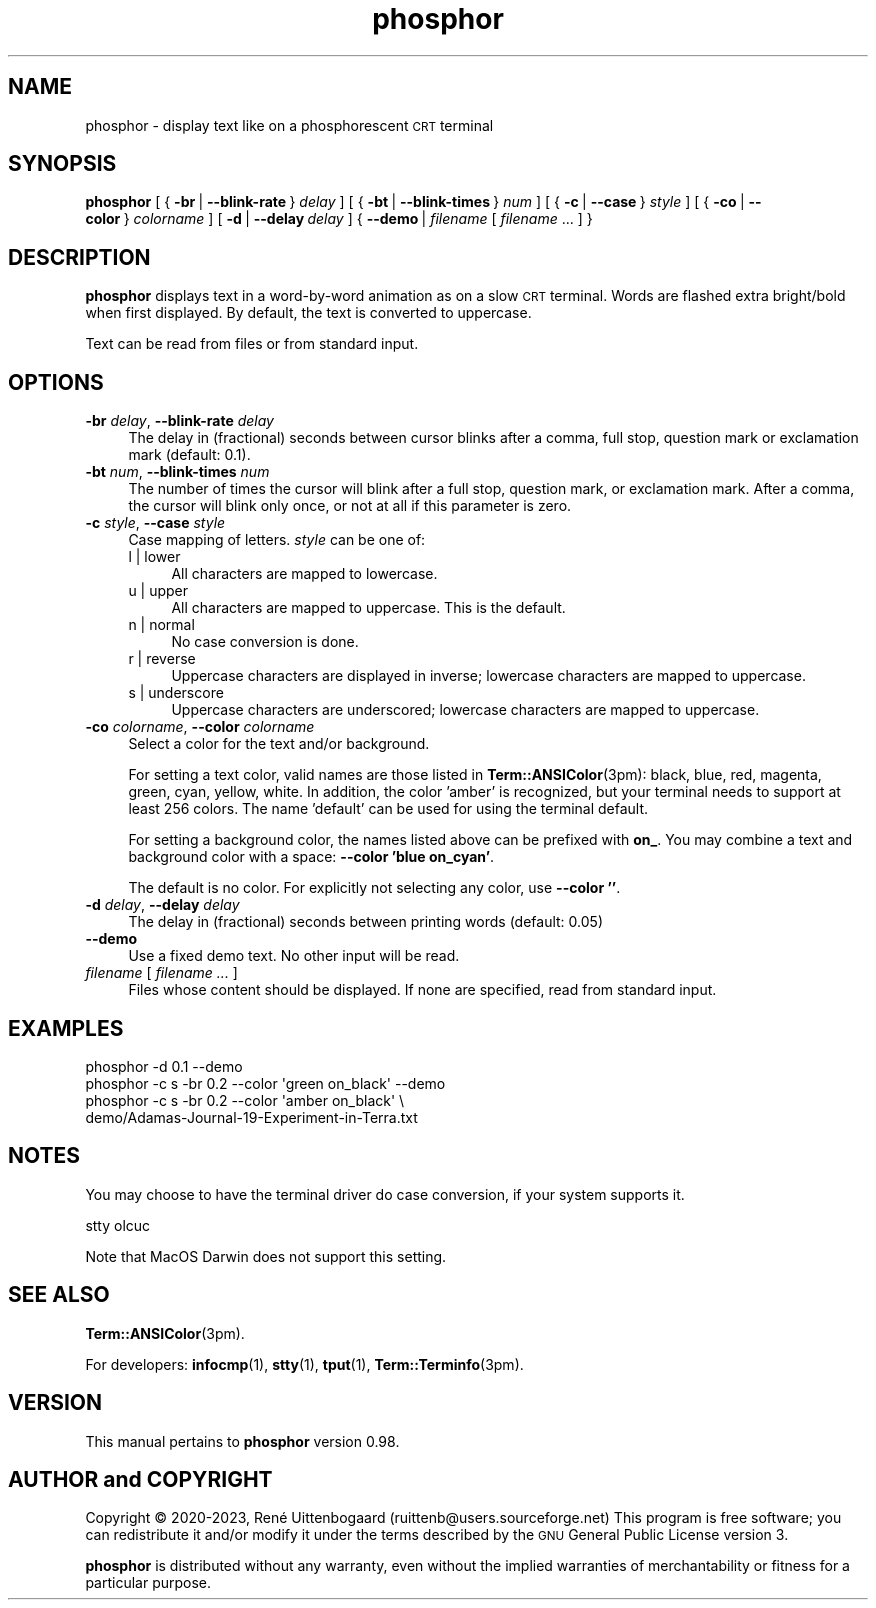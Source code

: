 .\" -*- mode: troff; coding: utf-8 -*-
.\" Automatically generated by Pod::Man 5.01 (Pod::Simple 3.35)
.\"
.\" Standard preamble:
.\" ========================================================================
.de Sp \" Vertical space (when we can't use .PP)
.if t .sp .5v
.if n .sp
..
.de Vb \" Begin verbatim text
.ft CW
.nf
.ne \\$1
..
.de Ve \" End verbatim text
.ft R
.fi
..
.\" \*(C` and \*(C' are quotes in nroff, nothing in troff, for use with C<>.
.ie n \{\
.    ds C` 
.    ds C' 
'br\}
.el\{\
.    ds C`
.    ds C'
'br\}
.\"
.\" Escape single quotes in literal strings from groff's Unicode transform.
.ie \n(.g .ds Aq \(aq
.el       .ds Aq '
.\"
.\" If the F register is >0, we'll generate index entries on stderr for
.\" titles (.TH), headers (.SH), subsections (.SS), items (.Ip), and index
.\" entries marked with X<> in POD.  Of course, you'll have to process the
.\" output yourself in some meaningful fashion.
.\"
.\" Avoid warning from groff about undefined register 'F'.
.de IX
..
.nr rF 0
.if \n(.g .if rF .nr rF 1
.if (\n(rF:(\n(.g==0)) \{\
.    if \nF \{\
.        de IX
.        tm Index:\\$1\t\\n%\t"\\$2"
..
.        if !\nF==2 \{\
.            nr % 0
.            nr F 2
.        \}
.    \}
.\}
.rr rF
.\" ========================================================================
.\"
.IX Title "phosphor 6"
.TH phosphor 6 2023-08-18 " " " "
.\" For nroff, turn off justification.  Always turn off hyphenation; it makes
.\" way too many mistakes in technical documents.
.if n .ad l
.nh
.ds Yr 2020-2023
.ds Vw @(#) phosphor 0.98
.de us \" underscore string
\\$1\l'|0\(ul'
..
.nh \" no hyphenation
.SH NAME
phosphor \- display text like on a phosphorescent \s-1CRT\s0 terminal
.SH SYNOPSIS
.IX Header "SYNOPSIS"
.ad l \" align left
\&\fBphosphor\fR
[\ {\ \fB\-br\fR\ |\ \fB\-\-blink\-rate\fR\ }\ \fIdelay\fR\ ]
[\ {\ \fB\-bt\fR\ |\ \fB\-\-blink\-times\fR\ }\ \fInum\fR\ ]
[\ {\ \fB\-c\fR\ |\ \fB\-\-case\fR\ }\ \fIstyle\fR\ ]
[\ {\ \fB\-co\fR\ |\ \fB\-\-color\fR\ }\ \fIcolorname\fR\ ]
[\ \fB\-d\fR\ |\ \fB\-\-delay\fR\ \fIdelay\fR\ ]
{\ \fB\-\-demo\fR\ |\ \fIfilename\fR\ [\ \fIfilename\fR\ ...\ ]\ }
.ad n \" align normal
.SH DESCRIPTION
.IX Header "DESCRIPTION"
\&\fBphosphor\fR displays text in a word-by-word animation as on a slow \s-1CRT\s0 terminal.
Words are flashed extra bright/bold when first displayed.
By default, the text is converted to uppercase.
.PP
Text can be read from files or from standard input.
.SH OPTIONS
.IX Header "OPTIONS"
.IP "\fB\-br\fR \fIdelay\fR, \fB\-\-blink\-rate\fR \fIdelay\fR" 4
.IX Item "-br delay, --blink-rate delay"
The delay in (fractional) seconds between cursor blinks after a comma, full stop, question mark
or exclamation mark (default: 0.1).
.IP "\fB\-bt\fR \fInum\fR, \fB\-\-blink\-times\fR \fInum\fR" 4
.IX Item "-bt num, --blink-times num"
The number of times the cursor will blink after a full stop, question mark, or exclamation mark.
After a comma, the cursor will blink only once, or not at all if this parameter is zero.
.IP "\fB\-c\fR \fIstyle\fR, \fB\-\-case\fR \fIstyle\fR" 4
.IX Item "-c style, --case style"
Case mapping of letters. \fIstyle\fR can be one of:
.RS 4
.IP "l | lower" 4
.IX Item "l | lower"
All characters are mapped to lowercase.
.IP "u | upper" 4
.IX Item "u | upper"
All characters are mapped to uppercase.  This is the default.
.IP "n | normal" 4
.IX Item "n | normal"
No case conversion is done.
.IP "r | reverse" 4
.IX Item "r | reverse"
Uppercase characters are displayed in inverse; lowercase characters are mapped to uppercase.
.IP "s | underscore" 4
.IX Item "s | underscore"
Uppercase characters are underscored; lowercase characters are mapped to uppercase.
.RE
.RS 4
.RE
.IP "\fB\-co\fR \fIcolorname\fR, \fB\-\-color\fR \fIcolorname\fR" 4
.IX Item "-co colorname, --color colorname"
Select a color for the text and/or background.
.Sp
For setting a text color, valid names are those listed in \fBTerm::ANSIColor\fR\|(3pm): black, blue,
red, magenta, green, cyan, yellow, white. In addition, the color 'amber' is recognized,
but your terminal needs to support at least 256 colors. The name 'default' can be used for
using the terminal default.
.Sp
For setting a background color, the names listed above can be prefixed with \fBon_\fR. You may
combine a text and background color with a space: \fB\-\-color 'blue on_cyan'\fR.
.Sp
The default is no color.  For explicitly not selecting any color, use \fB\-\-color ''\fR.
.IP "\fB\-d\fR \fIdelay\fR, \fB\-\-delay\fR \fIdelay\fR" 4
.IX Item "-d delay, --delay delay"
The delay in (fractional) seconds between printing words (default: 0.05)
.IP \fB\-\-demo\fR 4
.IX Item "--demo"
Use a fixed demo text. No other input will be read.
.IP "\fIfilename\fR [ \fIfilename ...\fR ]" 4
.IX Item "filename [ filename ... ]"
Files whose content should be displayed. If none are specified, read from standard input.
.SH EXAMPLES
.IX Header "EXAMPLES"
.Vb 1
\&  phosphor \-d 0.1 \-\-demo
\&
\&  phosphor \-c s \-br 0.2 \-\-color \*(Aqgreen on_black\*(Aq \-\-demo
\&
\&  phosphor \-c s \-br 0.2 \-\-color \*(Aqamber on_black\*(Aq \e
\&           demo/Adamas\-Journal\-19\-Experiment\-in\-Terra.txt
.Ve
.SH NOTES
.IX Header "NOTES"
You may choose to have the terminal driver do case conversion, if your system supports it.
.PP
.Vb 1
\&  stty olcuc
.Ve
.PP
Note that MacOS Darwin does not support this setting.
.SH "SEE ALSO"
.IX Header "SEE ALSO"
\&\fBTerm::ANSIColor\fR\|(3pm).
.PP
For developers: \fBinfocmp\fR\|(1), \fBstty\fR\|(1), \fBtput\fR\|(1), \fBTerm::Terminfo\fR\|(3pm).
.SH VERSION
.IX Header "VERSION"
.de Vp
This manual pertains to \fBphosphor\fP version \\$3.
..
.PP
.Vp \*(Vw
.SH "AUTHOR and COPYRIGHT"
.IX Header "AUTHOR and COPYRIGHT"
.\" the \(co macro only exists in groff
.ie \n(.g Copyright \(co \*(Yr, Ren\('e
.el       Copyright (c) \*(Yr, Rene\*'
Uittenbogaard (ruittenb@users.sourceforge.net)
This program is free software; you can redistribute it and/or modify it
under the terms described by the \s-1GNU\s0 General Public License version 3.
.PP
\&\fBphosphor\fR is distributed without any warranty, even without the
implied warranties of merchantability or fitness for a particular purpose.

